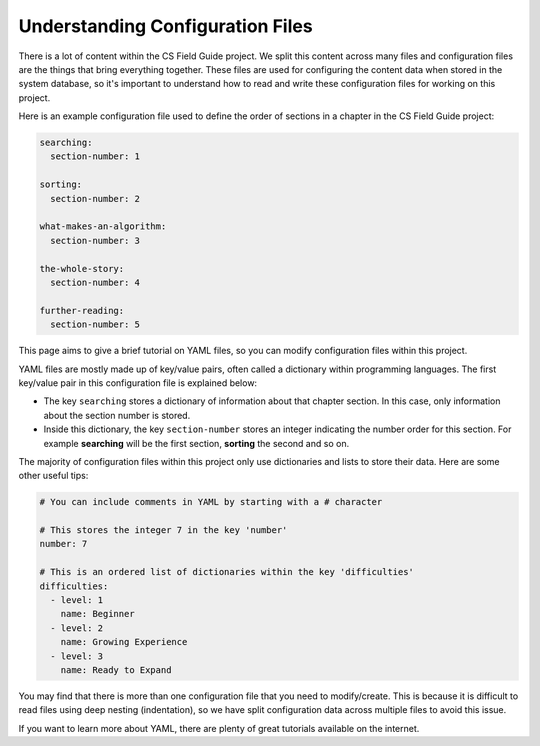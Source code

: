 Understanding Configuration Files
##############################################################################

There is a lot of content within the CS Field Guide project.
We split this content across many files and configuration files are the things that bring everything together.
These files are used for configuring the content data when stored in the system database, so it's important to understand how to read and write these configuration files for working on this project.

Here is an example configuration file used to define the order of sections in a chapter in the CS Field Guide project:

.. code-block:: yaml

  searching:
    section-number: 1

  sorting:
    section-number: 2

  what-makes-an-algorithm:
    section-number: 3

  the-whole-story:
    section-number: 4

  further-reading:
    section-number: 5

This page aims to give a brief tutorial on YAML files, so you can modify configuration files within this project.

YAML files are mostly made up of key/value pairs, often called a dictionary within programming languages.
The first key/value pair in this configuration file is explained below:

- The key ``searching`` stores a dictionary of information about that chapter section.
  In this case, only information about the section number is stored.
- Inside this dictionary, the key ``section-number`` stores an integer indicating the number order for this section.
  For example **searching** will be the first section, **sorting** the second and so on.

The majority of configuration files within this project only use dictionaries and lists to store their data.
Here are some other useful tips:

.. code-block:: yaml

  # You can include comments in YAML by starting with a # character

  # This stores the integer 7 in the key 'number'
  number: 7

  # This is an ordered list of dictionaries within the key 'difficulties'
  difficulties:
    - level: 1
      name: Beginner
    - level: 2
      name: Growing Experience
    - level: 3
      name: Ready to Expand

You may find that there is more than one configuration file that you need to modify/create.
This is because it is difficult to read files using deep nesting (indentation), so we have split configuration data across multiple files to avoid this issue.

If you want to learn more about YAML, there are plenty of great tutorials available on the internet.
